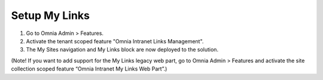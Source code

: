 Setup My Links
==============================

1. Go to Omnia Admin > Features.
#. Activate the tenant scoped feature "Omnia Intranet Links Management".
#. The My Sites navigation and My Links block are now deployed to the solution.

(Note! If you want to add support for the My Links legacy web part, go to Omnia Admin > Features and activate the site collection scoped feature “Omnia Intranet My Links Web Part”.)